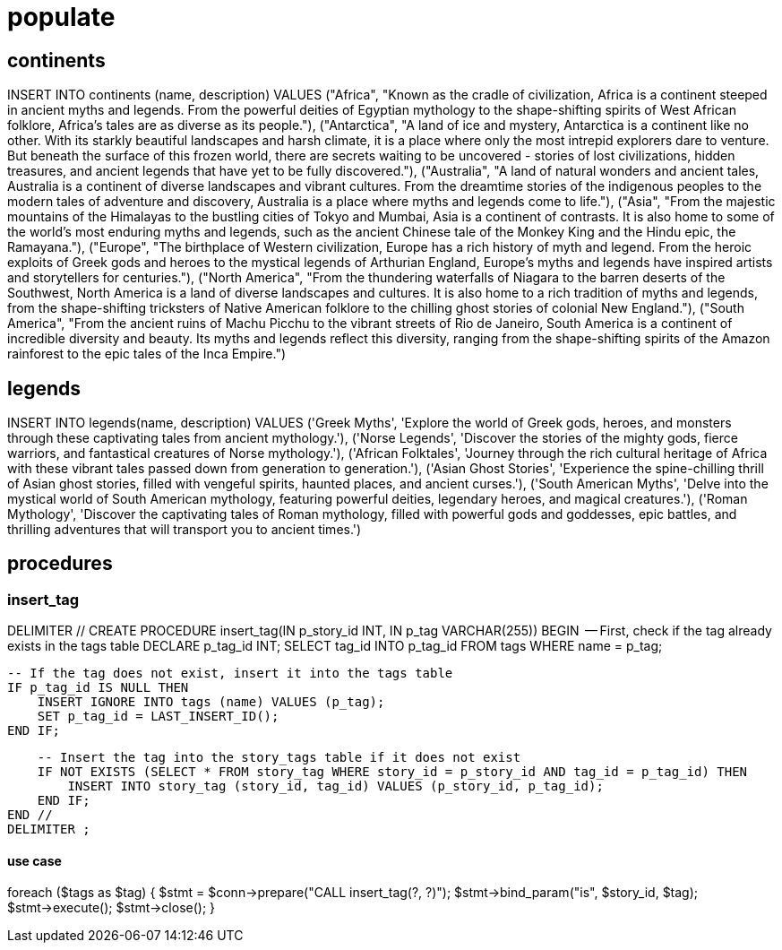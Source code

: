 = populate 

== continents
INSERT INTO continents (name, description) VALUES
("Africa", "Known as the cradle of civilization, Africa is a continent steeped in ancient myths and legends. From the powerful deities of Egyptian mythology to the shape-shifting spirits of West African folklore, Africa's tales are as diverse as its people."),
("Antarctica", "A land of ice and mystery, Antarctica is a continent like no other. With its starkly beautiful landscapes and harsh climate, it is a place where only the most intrepid explorers dare to venture. But beneath the surface of this frozen world, there are secrets waiting to be uncovered - stories of lost civilizations, hidden treasures, and ancient legends that have yet to be fully discovered."),
("Australia", "A land of natural wonders and ancient tales, Australia is a continent of diverse landscapes and vibrant cultures. From the dreamtime stories of the indigenous peoples to the modern tales of adventure and discovery, Australia is a place where myths and legends come to life."),
("Asia", "From the majestic mountains of the Himalayas to the bustling cities of Tokyo and Mumbai, Asia is a continent of contrasts. It is also home to some of the world's most enduring myths and legends, such as the ancient Chinese tale of the Monkey King and the Hindu epic, the Ramayana."),
("Europe", "The birthplace of Western civilization, Europe has a rich history of myth and legend. From the heroic exploits of Greek gods and heroes to the mystical legends of Arthurian England, Europe's myths and legends have inspired artists and storytellers for centuries."),
("North America", "From the thundering waterfalls of Niagara to the barren deserts of the Southwest, North America is a land of diverse landscapes and cultures. It is also home to a rich tradition of myths and legends, from the shape-shifting tricksters of Native American folklore to the chilling ghost stories of colonial New England."),
("South America", "From the ancient ruins of Machu Picchu to the vibrant streets of Rio de Janeiro, South America is a continent of incredible diversity and beauty. Its myths and legends reflect this diversity, ranging from the shape-shifting spirits of the Amazon rainforest to the epic tales of the Inca Empire.")

== legends
INSERT INTO legends(name, description) VALUES
('Greek Myths', 'Explore the world of Greek gods, heroes, and monsters through these captivating tales from ancient mythology.'),
('Norse Legends', 'Discover the stories of the mighty gods, fierce warriors, and fantastical creatures of Norse mythology.'),
('African Folktales', 'Journey through the rich cultural heritage of Africa with these vibrant tales passed down from generation to generation.'),
('Asian Ghost Stories', 'Experience the spine-chilling thrill of Asian ghost stories, filled with vengeful spirits, haunted places, and ancient curses.'),
('South American Myths', 'Delve into the mystical world of South American mythology, featuring powerful deities, legendary heroes, and magical creatures.'),
('Roman Mythology', 'Discover the captivating tales of Roman mythology, filled with powerful gods and goddesses, epic battles, and thrilling adventures that will transport you to ancient times.')

== procedures
=== insert_tag 
DELIMITER //
CREATE PROCEDURE insert_tag(IN p_story_id INT, IN p_tag VARCHAR(255))
BEGIN
    -- First, check if the tag already exists in the tags table
    DECLARE p_tag_id INT;
    SELECT tag_id INTO p_tag_id FROM tags WHERE name = p_tag;
    
    -- If the tag does not exist, insert it into the tags table
    IF p_tag_id IS NULL THEN
        INSERT IGNORE INTO tags (name) VALUES (p_tag);
        SET p_tag_id = LAST_INSERT_ID();
    END IF;
    
    -- Insert the tag into the story_tags table if it does not exist
    IF NOT EXISTS (SELECT * FROM story_tag WHERE story_id = p_story_id AND tag_id = p_tag_id) THEN
        INSERT INTO story_tag (story_id, tag_id) VALUES (p_story_id, p_tag_id);
    END IF;
END //
DELIMITER ;

==== use case
foreach ($tags as $tag) {
    $stmt = $conn->prepare("CALL insert_tag(?, ?)");
    $stmt->bind_param("is", $story_id, $tag);
    $stmt->execute();
    $stmt->close();
}



